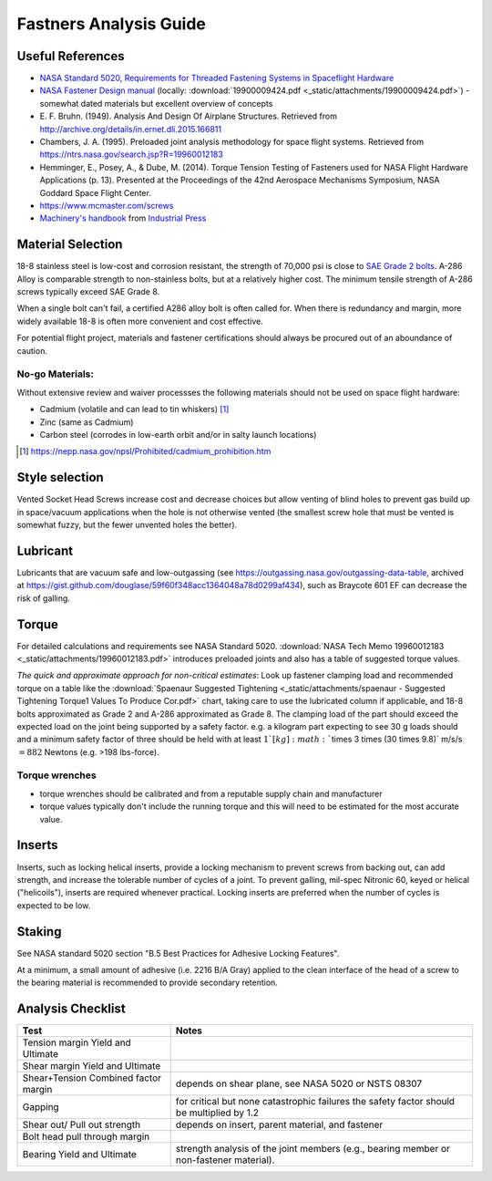 Fastners Analysis Guide
========================

Useful References
-------------------

- `NASA Standard 5020, Requirements for Threaded Fastening Systems in Spaceflight Hardware <https://standards.nasa.gov/standard/nasa/nasa-std-5020>`__
- `NASA Fastener Design manual <https://ntrs.nasa.gov/archive/nasa/casi.ntrs.nasa.gov/19900009424.pdf>`__
  (locally: :download:`19900009424.pdf <_static/attachments/19900009424.pdf>`) - somewhat dated materials but excellent overview of concepts
- E. F. Bruhn. (1949). Analysis And Design Of Airplane Structures.
  Retrieved from `<http://archive.org/details/in.ernet.dli.2015.166811>`__
- Chambers, J. A. (1995). Preloaded joint analysis methodology for space flight systems. Retrieved from
  `<https://ntrs.nasa.gov/search.jsp?R=19960012183>`__
- Hemminger, E., Posey, A., & Dube, M. (2014). Torque Tension Testing of Fasteners used for NASA Flight Hardware Applications (p. 13).
  Presented at the Proceedings of the 42nd Aerospace Mechanisms Symposium, NASA Goddard Space Flight Center.
- `<https://www.mcmaster.com/screws>`__
- `Machinery's handbook <https://www.worldcat.org/title/machinerys-handbook/oclc/954734887>`__ from `Industrial Press <https://books.industrialpress.com/machineryhandbook>`__


Material Selection
-------------------

18-8 stainless steel is low-cost and corrosion resistant, the strength of 70,000 psi is close to `SAE Grade 2 bolts <https://www.engineeringtoolbox.com/steel-bolts-sae-grades-d_1426.html>`__. A-286 Alloy is comparable strength to non-stainless bolts, but at a relatively higher cost. The minimum tensile strength of A-286 screws typically exceed SAE Grade 8.

When a single bolt can't fail, a certified A286 alloy bolt is often called for. When there is redundancy and margin, more widely available 18-8 is often more convenient and cost effective.

For potential flight project, materials and fastener certifications should always be procured out of an aboundance of caution.


No-go Materials:
^^^^^^^^^^^^^^^^^

Without extensive review and waiver processses the following materials should not be used on space flight hardware:

- Cadmium (volatile and can lead to tin whiskers) [1]_
- Zinc (same as Cadmium)
- Carbon steel (corrodes in low-earth orbit and/or in salty launch locations)

.. [1] `<https://nepp.nasa.gov/npsl/Prohibited/cadmium_prohibition.htm>`__

Style selection
-----------------

Vented Socket Head Screws increase cost and decrease choices but allow venting of blind holes to prevent gas build up in space/vacuum applications when the hole is not otherwise vented (the smallest screw hole that must be vented is somewhat fuzzy, but the fewer unvented holes the better).

Lubricant
-----------

Lubricants that are vacuum safe and low-outgassing (see `<https://outgassing.nasa.gov/outgassing-data-table>`__, archived at `<https://gist.github.com/douglase/59f60f348acc1364048a78d0299af434>`__), such as Braycote 601 EF can decrease the risk of galling.

Torque
--------

For detailed calculations and requirements see NASA Standard 5020. :download:`NASA Tech Memo 19960012183 <_static/attachments/19960012183.pdf>` introduces preloaded joints and also has a table of suggested torque values.

*The quick and approximate approach for non-critical estimates*: Look up fastener clamping load and recommended torque on a table like the :download:`Spaenaur Suggested Tightening <_static/attachments/spaenaur - Suggested Tightening Torque1 Values To Produce Cor.pdf>` chart, taking care to use the lubricated column if applicable, and 18-8 bolts approximated as Grade 2 and A-286 approximated as Grade 8. The clamping load of the part should exceed the expected load on the joint being supported by a safety factor. e.g. a kilogram part expecting to see 30 g loads should and a minimum safety factor of three should be held with at least :math:`1`[kg] :math:``\times 3 \times (30 \times 9.8)` m/s/s :math:`= 882` Newtons (e.g. >198 lbs-force).

Torque wrenches
^^^^^^^^^^^^^^^^^^

- torque wrenches should be calibrated and from a reputable supply chain and manufacturer
- torque values typically don't include the running torque and this will need to be estimated for the most accurate value.

Inserts
--------

Inserts, such as locking helical inserts, provide a locking mechanism to prevent screws from backing out, can add strength, and increase the tolerable number of cycles of a joint. To prevent galling, mil-spec Nitronic 60, keyed or helical ("helicoils"), inserts are required whenever practical. Locking inserts are preferred when the number of cycles is expected to be low.

Staking
---------

See NASA standard 5020 section "B.5 Best Practices for Adhesive Locking Features".

At a minimum, a small amount of adhesive (i.e. 2216 B/A Gray) applied to the clean interface of the head of a screw to the bearing material is recommended to provide secondary retention.

Analysis Checklist
--------------------

+-----------------------------------+-----------------------------------+
| Test                              | Notes                             |
+===================================+===================================+
| Tension margin Yield and Ultimate |                                   |
+-----------------------------------+-----------------------------------+
| Shear margin Yield and Ultimate   |                                   |
+-----------------------------------+-----------------------------------+
| Shear+Tension Combined factor     | depends on shear plane, see NASA  |
| margin                            | 5020 or NSTS 08307                |
+-----------------------------------+-----------------------------------+
| Gapping                           | for critical but none             |
|                                   | catastrophic failures the safety  |
|                                   | factor should be multiplied by    |
|                                   | 1.2                               |
+-----------------------------------+-----------------------------------+
| Shear out/ Pull out strength      | depends on insert, parent         |
|                                   | material, and fastener            |
+-----------------------------------+-----------------------------------+
| Bolt head pull through margin     |                                   |
+-----------------------------------+-----------------------------------+
| Bearing Yield and Ultimate        | strength analysis of the joint    |
|                                   | members (e.g., bearing member or  |
|                                   | non-fastener material).           |
+-----------------------------------+-----------------------------------+